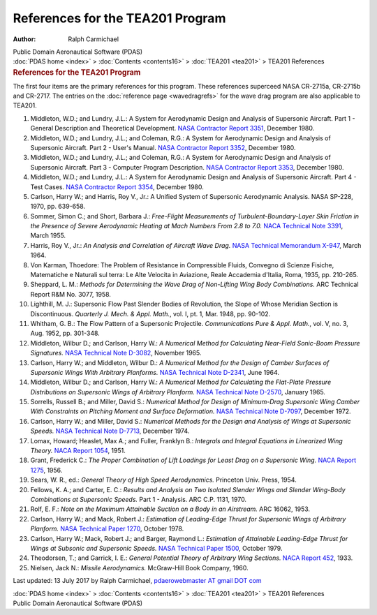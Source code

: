 =================================
References for the TEA201 Program
=================================

:Author: Ralph Carmichael

.. container:: newbanner

   Public Domain Aeronautical Software (PDAS)

.. container:: crumb

   :doc:`PDAS home <index>` > :doc:`Contents <contents16>` >
   :doc:`TEA201 <tea201>` > TEA201 References

.. container::
   :name: header

   .. rubric:: References for the TEA201 Program
      :name: references-for-the-tea201-program

The first four items are the primary references for this program. These
references superceed NASA CR-2715a, CR-2715b and CR-2717. The entries on
the :doc:`reference page <wavedragrefs>` for the wave drag program are
also applicable to TEA201.

#. Middleton, W.D.; and Lundry, J.L.: A System for Aerodynamic Design
   and Analysis of Supersonic Aircraft. Part 1 - General Description and
   Theoretical Development. `NASA Contractor Report
   3351 <_static/cr3351.pdf>`__, December 1980.
#. Middleton, W.D.; and Lundry, J.L.; and Coleman, R.G.: A System for
   Aerodynamic Design and Analysis of Supersonic Aircraft. Part 2 -
   User\'s Manual. `NASA Contractor Report 3352 <_static/cr3352.pdf>`__,
   December 1980.
#. Middleton, W.D.; and Lundry, J.L.; and Coleman, R.G.: A System for
   Aerodynamic Design and Analysis of Supersonic Aircraft. Part 3 -
   Computer Program Description. `NASA Contractor Report
   3353 <https://docs.google.com/file/d/0B2UKsBO-ZMVgODhuZnN5dmQ0YTA/edit?usp=sharing>`__,
   December 1980.
#. Middleton, W.D.; and Lundry, J.L.: A System for Aerodynamic Design
   and Analysis of Supersonic Aircraft. Part 4 - Test Cases. `NASA
   Contractor Report
   3354 <https://docs.google.com/open?id=0B2UKsBO-ZMVgNkoxX2pZZXJ3d0k>`__,
   December 1980.
#. Carlson, Harry W.; and Harris, Roy V., Jr.: A Unified System of
   Supersonic Aerodynamic Analysis. NASA SP-228, 1970, pp. 639-658.
#. Sommer, Simon C.; and Short, Barbara J.: *Free-Flight Measurements of
   Turbulent-Boundary-Layer Skin Friction in the Presence of Severe
   Aerodynamic Heating at Mach Numbers From 2.8 to 7.0.* `NACA Technical
   Note 3391 <_static/tn3391.pdf>`__, March 1955.
#. Harris, Roy V., Jr.: *An Analysis and Correlation of Aircraft Wave
   Drag.* `NASA Technical Memorandum X-947 <_static/tmx947.pdf>`__, March
   1964.
#. Von Karman, Thoedore: The Problem of Resistance in Compressible
   Fluids, Convegno di Scienze Fisiche, Matematiche e Naturali sul
   terra: Le Alte Velocita in Aviazione, Reale Accademia d\'Italia,
   Roma, 1935, pp. 210-265.
#. Sheppard, L. M.: *Methods for Determining the Wave Drag of
   Non-Lifting Wing Body Combinations.* ARC Technical Report R&M No.
   3077, 1958.
#. Lighthill, M. J.: Supersonic Flow Past Slender Bodies of Revolution,
   the Slope of Whose Meridian Section is Discontinuous. *Quarterly J.
   Mech. & Appl. Math.*, vol. I, pt. 1, Mar. 1948, pp. 90-102.
#. Whitham, G. B.: The Flow Pattern of a Supersonic Projectile.
   *Communications Pure & Appl. Math.*, vol. V, no. 3, Aug. 1952, pp.
   301-348.
#. Middleton, Wilbur D.; and Carlson, Harry W.: *A Numerical Method for
   Calculating Near-Field Sonic-Boom Pressure Signatures.* `NASA
   Technical Note D-3082 <_static/tnd3082.pdf>`__, November 1965.
#. Carlson, Harry W.; and Middleton, Wilbur D.: *A Numerical Method for
   the Design of Camber Surfaces of Supersonic Wings With Arbitrary
   Planforms.* `NASA Technical Note D-2341 <_static/tnd2341.pdf>`__, June
   1964.
#. Middleton, Wilbur D.; and Carlson, Harry W.: *A Numerical Method for
   Calculating the Flat-Plate Pressure Distributions on Supersonic Wings
   of Arbitrary Planform.* `NASA Technical Note
   D-2570 <_static/tnd2570.pdf>`__, January 1965.
#. Sorrells, Russell B.; and Miller, David S.: *Numerical Method for
   Design of Minimum-Drag Supersonic Wing Camber With Constraints on
   Pitching Moment and Surface Deformation.* `NASA Technical Note
   D-7097 <https://drive.google.com/file/d/0B2UKsBO-ZMVgSElUdklRdzFMMGc/edit?usp=sharing>`__,
   December 1972.
#. Carlson, Harry W.; and Miller, David S.: *Numerical Methods for the
   Design and Analysis of Wings at Supersonic Speeds.* `NASA Technical
   Note D-7713 <_static/tnd7713.pdf>`__, December 1974.
#. Lomax, Howard; Heaslet, Max A.; and Fuller, Franklyn B.: *Integrals
   and Integral Equations in Linearized Wing Theory.* `NACA Report
   1054 <_static/rep1054.pdf>`__, 1951.
#. Grant, Frederick C.: *The Proper Combination of Lift Loadings for
   Least Drag on a Supersonic Wing.* `NACA Report
   1275 <_static/rep1275.pdf>`__, 1956.
#. Sears, W. R., ed.: *General Theory of High Speed Aerodynamics.*
   Princeton Univ. Press, 1954.
#. Fellows, K. A.; and Carter, E. C.: *Results and Analysis on Two
   Isolated Slender Wings and Slender Wing-Body Combinations at
   Supersonic Speeds.* Part 1 - Analysis. ARC C.P. 1131, 1970.
#. Rolf, E. F.: *Note on the Maximum Attainable Suction on a Body in an
   Airstream.* ARC 16062, 1953.
#. Carlson, Harry W.; and Mack, Robert J.: *Estimation of Leading-Edge
   Thrust for Supersonic Wings of Arbitrary Planform.* `NASA Technical
   Paper 1270 <_static/tp1270.pdf>`__, October 1978.
#. Carlson, Harry W.; Mack, Robert J.; and Barger, Raymond L.:
   *Estimation of Attainable Leading-Edge Thrust for Wings at Subsonic
   and Supersonic Speeds.* `NASA Technical Paper
   1500 <https://drive.google.com/file/d/0B2UKsBO-ZMVgRGVlaFYzYnpWTHM/edit?usp=sharing>`__,
   October 1979.
#. Theodorsen, T.; and Garrick, I. E.: *General Potential Theory of
   Arbitrary Wing Sections.* `NACA Report 452 <_static/rep452.pdf>`__,
   1933.
#. Nielsen, Jack N.: *Missile Aerodynamics.* McGraw-Hill Book Company,
   1960.



Last updated: 13 July 2017 by Ralph Carmichael, `pdaerowebmaster AT
gmail DOT com <mailto:pdaerowebmaster@gmail.com>`__

.. container:: crumb

   :doc:`PDAS home <index>` > :doc:`Contents <contents16>` >
   :doc:`TEA201 <tea201>` > TEA201 References

.. container:: newbanner

   Public Domain Aeronautical Software (PDAS)
